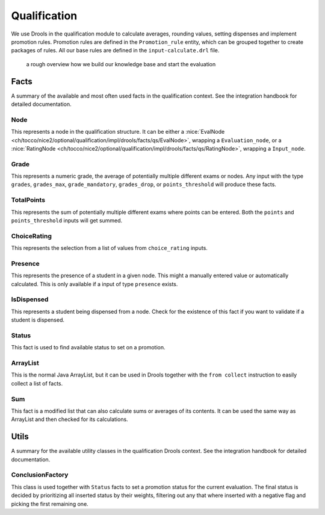 Qualification
=============

We use Drools in the qualification module to calculate averages, rounding values, setting dispenses and implement
promotion rules. Promotion rules are defined in the ``Promotion_rule`` entity, which can be grouped together to create
packages of rules. All our base rules are defined in the ``input-calculate.drl`` file.

.. figure:: resources/drools_qualification.png

    a rough overview how we build our knowledge base and start the evaluation

Facts
-----

A summary of the available and most often used facts in the qualification context. See the integration handbook for
detailed documentation.

Node
^^^^

This represents a node in the qualification structure. It can be either a
:nice:`EvalNode <ch/tocco/nice2/optional/qualification/impl/drools/facts/qs/EvalNode>`, wrapping a
``Evaluation_node``, or a :nice:`RatingNode <ch/tocco/nice2/optional/qualification/impl/drools/facts/qs/RatingNode>`,
wrapping a ``Input_node``.

Grade
^^^^^

This represents a numeric grade, the average of potentially multiple different exams or nodes. Any input with the type
``grades``, ``grades_max``, ``grade_mandatory``, ``grades_drop``, or ``points_threshold`` will produce these facts.

TotalPoints
^^^^^^^^^^^

This represents the sum of potentially multiple different exams where points can be entered. Both the ``points`` and
``points_threshold`` inputs will get summed.

ChoiceRating
^^^^^^^^^^^^

This represents the selection from a list of values from ``choice_rating`` inputs.

Presence
^^^^^^^^

This represents the presence of a student in a given node. This might a manually entered value or automatically
calculated. This is only available if a input of type ``presence`` exists.

IsDispensed
^^^^^^^^^^^

This represents a student being dispensed from a node. Check for the existence of this fact if you want to validate if a
student is dispensed.

Status
^^^^^^

This fact is used to find available status to set on a promotion.

ArrayList
^^^^^^^^^

This is the normal Java ArrayList, but it can be used in Drools together with the ``from collect`` instruction to easily
collect a list of facts.

Sum
^^^

This fact is a modified list that can also calculate sums or averages of its contents. It can be used the same way as
ArrayList and then checked for its calculations.

Utils
-----

A summary for the available utility classes in the qualification Drools context. See the integration handbook for
detailed documentation.

ConclusionFactory
^^^^^^^^^^^^^^^^^

This class is used together with ``Status`` facts to set a promotion status for the current evaluation. The final status
is decided by prioritizing all inserted status by their weights, filtering out any that where inserted with a negative
flag and picking the first remaining one.